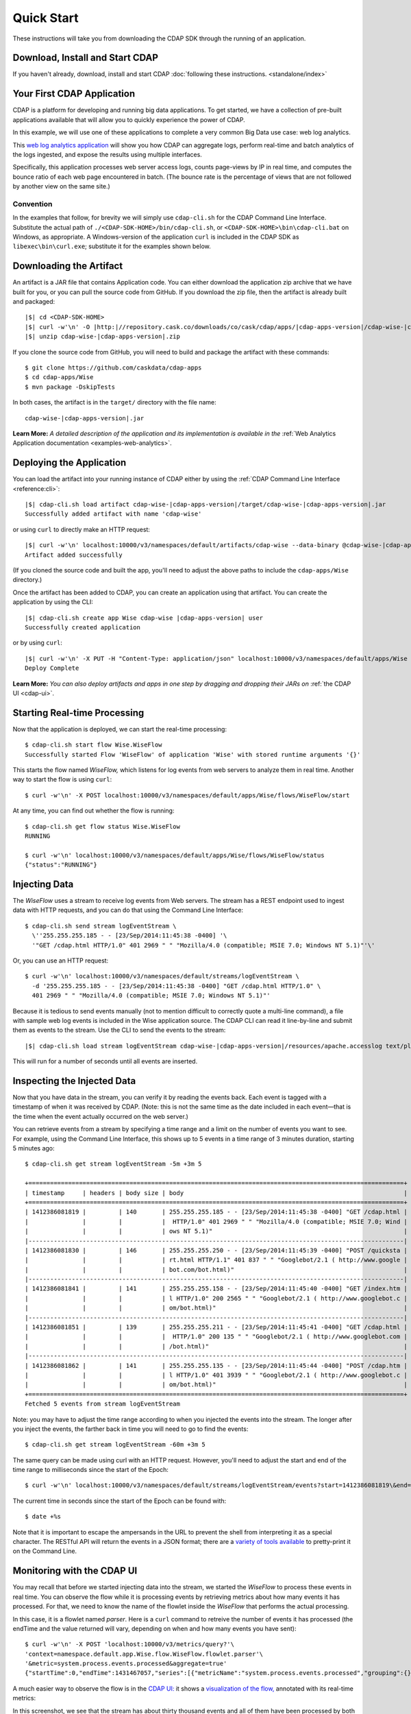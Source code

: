 .. meta::
    :author: Cask Data, Inc.
    :copyright: Copyright © 2014-2015 Cask Data, Inc.

.. _quick-start:

===========
Quick Start
===========

These instructions will take you from downloading the CDAP SDK through the running of an application.

Download, Install and Start CDAP
================================
If you haven't already, download, install and start CDAP 
:doc:`following these instructions. <standalone/index>`

Your First CDAP Application
===========================
CDAP is a platform for developing and running big data applications. To get started, we
have a collection of pre-built applications available that will allow you to quickly
experience the power of CDAP.

In this example, we will use one of these applications to complete a very common Big Data
use case: web log analytics.

This `web log analytics application
<https://github.com/caskdata/cdap-apps/tree/develop/Wise>`__ will show you how CDAP can
aggregate logs, perform real-time and batch analytics of the logs ingested, and expose the
results using multiple interfaces. 

Specifically, this application processes web server access logs, counts page-views by IP
in real time, and computes the bounce ratio of each web page encountered in batch. (The
bounce rate is the percentage of views that are not followed by another view on the same
site.)

Convention
----------
In the examples that follow, for brevity we will simply use ``cdap-cli.sh`` for the
CDAP Command Line Interface. Substitute the actual path of
``./<CDAP-SDK-HOME>/bin/cdap-cli.sh``, or ``<CDAP-SDK-HOME>\bin\cdap-cli.bat`` on Windows,
as appropriate. A Windows-version of the application ``curl`` is included in the CDAP SDK as
``libexec\bin\curl.exe``; substitute it for the examples shown below.

.. highlight:: console

Downloading the Artifact
========================
An artifact is a JAR file that contains Application code.
You can either download the application zip archive that we have built for you, or
you can pull the source code from GitHub. If you download the zip file, then the artifact
is already built and packaged:

.. container:: highlight

  .. parsed-literal::
    |$| cd <CDAP-SDK-HOME>
    |$| curl -w'\\n' -O |http:|//repository.cask.co/downloads/co/cask/cdap/apps/|cdap-apps-version|/cdap-wise-|cdap-apps-version|.zip
    |$| unzip cdap-wise-|cdap-apps-version|.zip

If you clone the source code from GitHub, you will need to build and package the
artifact with these commands::

  $ git clone https://github.com/caskdata/cdap-apps
  $ cd cdap-apps/Wise
  $ mvn package -DskipTests

In both cases, the artifact is in the ``target/`` directory with the file name:

.. container:: highlight

  .. parsed-literal::
    cdap-wise-|cdap-apps-version|.jar

**Learn More:** *A detailed description of the application and its implementation is
available in the* :ref:`Web Analytics Application documentation <examples-web-analytics>`.


Deploying the Application
=========================
You can load the artifact into your running instance of CDAP either by using the
:ref:`CDAP Command Line Interface <reference:cli>`:

.. container:: highlight

  .. parsed-literal::
    |$| cdap-cli.sh load artifact cdap-wise-|cdap-apps-version|/target/cdap-wise-|cdap-apps-version|.jar 
    Successfully added artifact with name 'cdap-wise'

or using ``curl`` to directly make an HTTP request:

.. container:: highlight

  .. parsed-literal::
    |$| curl -w'\\n' localhost:10000/v3/namespaces/default/artifacts/cdap-wise \
    --data-binary @cdap-wise-|cdap-apps-version|/target/cdap-wise-|cdap-apps-version|.jar
    Artifact added successfully

(If you cloned the source code and built the app, you'll need to adjust the above paths to
include the ``cdap-apps/Wise`` directory.)

Once the artifact has been added to CDAP, you can create an application using that artifact.
You can create the application by using the CLI:

.. container:: highlight

  .. parsed-literal::
    |$| cdap-cli.sh create app Wise cdap-wise |cdap-apps-version| user
    Successfully created application

or by using ``curl``:

.. container:: highlight

  .. parsed-literal::
    |$| curl -w'\\n' -X PUT -H "Content-Type: application/json" localhost:10000/v3/namespaces/default/apps/Wise \
    -d '{ "artifact":{ "name": "cdap-wise", "version": "0.4.0", "scope": "user" } }'
    Deploy Complete
    
**Learn More:** *You can also deploy artifacts and apps in one step by dragging and dropping their JARs on*
:ref:`the CDAP UI <cdap-ui>`.

Starting Real-time Processing
=============================
Now that the application is deployed, we can start the real-time processing::

  $ cdap-cli.sh start flow Wise.WiseFlow
  Successfully started Flow 'WiseFlow' of application 'Wise' with stored runtime arguments '{}'

This starts the flow named *WiseFlow,* which listens for log events from web servers to
analyze them in real time. Another way to start the flow is using ``curl``::

  $ curl -w'\n' -X POST localhost:10000/v3/namespaces/default/apps/Wise/flows/WiseFlow/start

At any time, you can find out whether the flow is running::

  $ cdap-cli.sh get flow status Wise.WiseFlow
  RUNNING
  
  $ curl -w'\n' localhost:10000/v3/namespaces/default/apps/Wise/flows/WiseFlow/status
  {"status":"RUNNING"}


Injecting Data 
==============
The *WiseFlow* uses a stream to receive log events from Web servers. The stream has a REST
endpoint used to ingest data with HTTP requests, and you can do that using the
Command Line Interface::

  $ cdap-cli.sh send stream logEventStream \
    \''255.255.255.185 - - [23/Sep/2014:11:45:38 -0400] '\
    '"GET /cdap.html HTTP/1.0" 401 2969 " " "Mozilla/4.0 (compatible; MSIE 7.0; Windows NT 5.1)"'\'

Or, you can use an HTTP request::

  $ curl -w'\n' localhost:10000/v3/namespaces/default/streams/logEventStream \
    -d '255.255.255.185 - - [23/Sep/2014:11:45:38 -0400] "GET /cdap.html HTTP/1.0" \ 
    401 2969 " " "Mozilla/4.0 (compatible; MSIE 7.0; Windows NT 5.1)"'

Because it is tedious to send events manually (not to mention difficult to correctly quote
a multi-line command), a file with sample web log events is included in the Wise
application source. The CDAP CLI can read it line-by-line and submit them as events
to the stream. Use the CLI to send the events to the stream:

.. container:: highlight

  .. parsed-literal::
    |$| cdap-cli.sh load stream logEventStream cdap-wise-|cdap-apps-version|/resources/apache.accesslog text/plain
    
This will run for a number of seconds until all events are inserted.


Inspecting the Injected Data 
============================
Now that you have data in the stream, you can verify it by reading the events back. Each
event is tagged with a timestamp of when it was received by CDAP. (Note: this is not the
same time as the date included in each event—that is the time when the event actually
occurred on the web server.) 

You can retrieve events from a stream by specifying a time range and a limit on the number
of events you want to see. For example, using the Command Line Interface, this shows up to 5 events
in a time range of 3 minutes duration, starting 5 minutes ago::

  $ cdap-cli.sh get stream logEventStream -5m +3m 5
  
  +========================================================================================================+
  | timestamp     | headers | body size | body                                                             |
  +========================================================================================================+
  | 1412386081819 |         | 140       | 255.255.255.185 - - [23/Sep/2014:11:45:38 -0400] "GET /cdap.html |
  |               |         |           |  HTTP/1.0" 401 2969 " " "Mozilla/4.0 (compatible; MSIE 7.0; Wind |
  |               |         |           | ows NT 5.1)"                                                     |
  |--------------------------------------------------------------------------------------------------------|
  | 1412386081830 |         | 146       | 255.255.255.250 - - [23/Sep/2014:11:45:39 -0400] "POST /quicksta |
  |               |         |           | rt.html HTTP/1.1" 401 837 " " "Googlebot/2.1 ( http://www.google |
  |               |         |           | bot.com/bot.html)"                                               |
  |--------------------------------------------------------------------------------------------------------|
  | 1412386081841 |         | 141       | 255.255.255.158 - - [23/Sep/2014:11:45:40 -0400] "GET /index.htm |
  |               |         |           | l HTTP/1.0" 200 2565 " " "Googlebot/2.1 ( http://www.googlebot.c |
  |               |         |           | om/bot.html)"                                                    |
  |--------------------------------------------------------------------------------------------------------|
  | 1412386081851 |         | 139       | 255.255.255.211 - - [23/Sep/2014:11:45:41 -0400] "GET /cdap.html |
  |               |         |           |  HTTP/1.0" 200 135 " " "Googlebot/2.1 ( http://www.googlebot.com |
  |               |         |           | /bot.html)"                                                      |
  |--------------------------------------------------------------------------------------------------------|
  | 1412386081862 |         | 141       | 255.255.255.135 - - [23/Sep/2014:11:45:44 -0400] "POST /cdap.htm |
  |               |         |           | l HTTP/1.0" 401 3939 " " "Googlebot/2.1 ( http://www.googlebot.c |
  |               |         |           | om/bot.html)"                                                    |
  +========================================================================================================+
  Fetched 5 events from stream logEventStream
  
Note: you may have to adjust the time range according to when you injected the
events into the stream. The longer after you inject the events, the farther back in time
you will need to go to find the events::

  $ cdap-cli.sh get stream logEventStream -60m +3m 5

The same query can be made using curl with an HTTP request. However, you'll need to adjust the
start and end of the time range to milliseconds since the start of the Epoch::

  $ curl -w'\n' localhost:10000/v3/namespaces/default/streams/logEventStream/events?start=1412386081819\&end=1412386081870\&limit=5
  
The current time in seconds since the start of the Epoch can be found with::

  $ date +%s

Note that it is important to escape the ampersands in the URL to prevent the shell from
interpreting it as a special character. The RESTful API will return the events in a JSON
format; there are a `variety of tools available
<https://www.google.com/search?q=json+pretty+print>`__ to pretty-print it on the
Command Line.


Monitoring with the CDAP UI
===========================
You may recall that before we started injecting data into the stream, we started the
*WiseFlow* to process these events in real time. You can observe the flow while it is
processing events by retrieving metrics about how many events it has processed. For that,
we need to know the name of the flowlet inside the *WiseFlow* that performs the actual
processing. 

In this case, it is a flowlet named *parser*. Here is a ``curl`` command to retreive the
number of events it has processed (the endTime and the value returned will vary, depending 
on when and how many events you have sent)::

  $ curl -w'\n' -X POST 'localhost:10000/v3/metrics/query?'\
  'context=namespace.default.app.Wise.flow.WiseFlow.flowlet.parser'\
  '&metric=system.process.events.processed&aggregate=true'
  {"startTime":0,"endTime":1431467057,"series":[{"metricName":"system.process.events.processed","grouping":{},"data":[{"time":0,"value":3007}]}]}

A much easier way to observe the flow is in the `CDAP UI: <http://localhost:9999>`__
it shows a `visualization of the flow, <http://localhost:9999/ns/default/apps/Wise/programs/flows/WiseFlow/runs>`__
annotated with its real-time metrics:

.. image:: ../_images/quickstart/wise-flow1.png
   :width: 600px

In this screenshot, we see that the stream has about thirty thousand events and all of them
have been processed by both flowlets. You can watch these metrics update in real time by
repeating the injection of events into the stream:

.. container:: highlight

  .. parsed-literal::
    |$| cdap-cli.sh load stream logEventStream cdap-wise-|cdap-apps-version|/resources/apache.accesslog text/plain
  
If you click on the right-most flowlet (*pageViewCount*) you see the current number of
events being processed by each flowlet, in this case up to about 60 events per second:

.. image:: ../_images/quickstart/wise-flow2.png
   :width: 600px


Retrieving the Results of Processing 
====================================
The flow counts URL requests by the origin IP address, using a dataset called
*pageViewStore*. To make these counts available, the application implements a service called
*WiseService*. Before we can use this service, we need to make sure that it is running. We
can start the service using the Command Line Interface::

  $ cdap-cli.sh start service Wise.WiseService
  Successfully started Service 'WiseService' of application 'Wise' with stored runtime arguments '{}'
  
Or, using a REST call::

  $ curl -w'\n' -X POST localhost:10000/v3/namespaces/default/apps/Wise/services/WiseService/start
  
  $ curl -w'\n' localhost:10000/v3/namespaces/default/apps/Wise/services/WiseService/status
  {"status":"RUNNING"}

Now that the service is running, we can query it to find out the current count for a
particular IP address. For example, the data injected by our script contains this line
(reformatted to fit)::

  255.255.255.239 - - [23/Sep/2014:11:46:05 -0400] "POST /home.html HTTP/1.1" 
    401 2620 " " "Opera/9.20 (Windows NT 6.0; U; en)"

To find out the total number of page views from this IP address, we can query the service
using a REST call::

  $ curl -w'\n' localhost:10000/v3/namespaces/default/apps/Wise/services/WiseService/methods/ip/255.255.255.249/count
  42

Or, we can find out how many times the URL ``/home.html`` was accessed from the same IP address
(reformatted to fit)::

  $ curl -w'\n' -X POST localhost:10000/v3/namespaces/default/apps/Wise/services/WiseService/methods/ip/255.255.255.249/count \
  -d "/home.html"
  6
  
  $ cdap-cli.sh call service Wise.WiseService POST ip/255.255.255.249/count body "/home.html"
  
  +==================================================================+
  | status  | headers                    | body size   | body        |
  +==================================================================+
  | 200     | Content-Length : 1         | 1           | 6           |
  |         | Connection : keep-alive    |             |             |
  |         | Content-Type : application |             |             |
  |         | /json                      |             |             |
  +==================================================================+
  
  

Note that this is a POST request, because we need to send over the URL of interest.
Because an URL can contain characters that have special meaning within URLs, it is most
convenient to send the URL as the body of a POST request.

We can also use SQL to bypass the service and query the raw contents of the underlying
table (reformatted to fit)::

  $ cdap-cli.sh execute "\"SELECT * FROM dataset_pageviewstore WHERE key = '255.255.255.249'\""
  
  +============================================================================================+
  | dataset_pageviewstore.key: STRING | dataset_pageviewstore.value: map<string,bigint>        |
  +============================================================================================+
  | 255.255.255.249                   | {"/about.html":2,"/world.html":4,"/index.html":14,     |
  |                                   | "/news.html":4,"/team.html":2,"/cdap.html":4,          |
  |                                   | "/contact.html":2,"/home.html":6,"/developers.html":4} |
  +============================================================================================+

Here we can see that the storage format is one table row per IP address, with a column for
each URL that was requested from that IP address. This is an implementation detail that
the service hides from external clients. However, there are situations where inspecting
the underlying table is useful; for example, when debugging a problem.


Processing in Batch
===================
The Wise application also processes the web log to compute the “bounce count” of each URL.
For this purpose, we consider it a “bounce” if a user views a page but does not view
another page within a time threshold: essentially, that means the user has left the web site. 

Bounces are difficult to detect with a flow. This is because processing in a flow is
triggered by incoming events; a bounce, however, is indicated by the absence of an event:
the same user’s next page view. 

It is much easier to detect bounces with a MapReduce. The Wise application includes a
MapReduce that computes the total number of bounces for each URL. It is part of a workflow
that is scheduled to run every 10 minutes; we can also start the job immediately using the
CLI::

  $ cdap-cli.sh start mapreduce Wise.BounceCountsMapReduce
  Successfully started MapReduce program 'BounceCountsMapReduce' of application 'Wise' with stored runtime arguments '{}'
  
or using a REST call::

  $ curl -w'\n' -X POST localhost:10000/v3/namespaces/default/apps/Wise/mapreduce/BounceCountsMapReduce/start

Note that this MapReduce program processes the exact same data that is consumed by the
WiseFlow, namely, the log event stream, and both programs can run at the same time without
getting in each other’s way. 

We can inquire as to the status of the MapReduce::

  $ curl -w'\n' localhost:10000/v3/namespaces/default/apps/Wise/mapreduce/BounceCountsMapReduce/status
  {"status":"RUNNING"}

When the job has finished, the returned status will be *STOPPED*. Now we can query the
bounce counts with SQL. Let's take a look at the schema first::

  $ cdap-cli.sh execute "\"DESCRIBE dataset_bouncecountstore\""

  +==========================================================+
  | col_name: STRING | data_type: STRING | comment: STRING   |
  +==========================================================+
  | uri              | string            | from deserializer |
  | totalvisits      | bigint            | from deserializer |
  | bounces          | bigint            | from deserializer |
  +==========================================================+

For example, to get the five URLs with the highest bounce-to-visit ratio (or bounce rate)::

  $ cdap-cli.sh execute "\"SELECT uri, bounces/totalvisits AS ratio \
    FROM dataset_bouncecountstore ORDER BY ratio DESC LIMIT 5\""
    
  +===================================+
  | uri: STRING | ratio: DOUBLE       |
  +===================================+
  | /cdap.html  | 0.18867924528301888 |
  | /world.html | 0.1875              |
  | /news.html  | 0.18545454545454546 |
  | /team.html  | 0.18181818181818182 |
  | /intro.html | 0.18072289156626506 |
  +===================================+

Apparently, the ``/cdap.html`` has the highest bounce rate of all the URLs. 

We can also use the full power of the `Hive query language
<https://cwiki.apache.org/confluence/display/Hive/LanguageManual>`__ in formulating our
queries. For example, Hive allows us to explode the page view counts into a table with
fixed columns::

  $ cdap-cli.sh execute "\"SELECT key AS ip, uri, count FROM dataset_pageviewstore \
    LATERAL VIEW explode(value) t AS uri,count ORDER BY count DESC LIMIT 10\""
    
  +====================================================+
  | ip: STRING      | uri: STRING      | count: BIGINT |
  +====================================================+
  | 255.255.255.113 | /home.html       | 9             |
  | 255.255.255.131 | /home.html       | 9             |
  | 255.255.255.246 | /quickstart.html | 8             |
  | 255.255.255.153 | /quickstart.html | 8             |
  | 255.255.255.236 | /quickstart.html | 8             |
  | 255.255.255.181 | /index.html      | 8             |
  | 255.255.255.198 | /index.html      | 7             |
  | 255.255.255.249 | /index.html      | 7             |
  | 255.255.255.194 | /cdap.html       | 7             |
  | 255.255.255.180 | /index.html      | 7             |
  +====================================================+

We can even join two datasets: the one produced by the real-time flow; and the other one
produced by the MapReduce. The query below returns, for each of the three URLs with the
highest bounce ratio, the IP addresses that have made more than three requests for that
URL. In other words: who are the users who are most interested in the least interesting
pages?

::

  $ cdap-cli.sh execute "\"SELECT views.uri, ratio, ip, count FROM \
       (SELECT uri, totalvisits/bounces AS ratio \
          FROM dataset_bouncecountstore ORDER BY ratio DESC LIMIT 3) bounce, \
       (SELECT key AS ip, uri, count \
          FROM dataset_pageviewstore LATERAL VIEW explode(value) t AS uri,count) views \
    WHERE views.uri = bounce.uri AND views.count >= 3\""
    
  +=========================================================================+
  | views.uri: STRING | ratio: DOUBLE     | ip: STRING      | count: BIGINT |
  +=========================================================================+
  | /contact.html     | 8.666666666666666 | 255.255.255.166 | 3             |
  | /contact.html     | 8.666666666666666 | 255.255.255.199 | 3             |
  | /contact.html     | 8.666666666666666 | 255.255.255.216 | 3             |
  | /about.html       | 7.333333333333333 | 255.255.255.227 | 3             |
  | /home.html        | 6.551724137931035 | 255.255.255.105 | 3             |
  | /home.html        | 6.551724137931035 | 255.255.255.106 | 6             |
  | /home.html        | 6.551724137931035 | 255.255.255.107 | 4             |
  | /home.html        | 6.551724137931035 | 255.255.255.111 | 5             |
  | /home.html        | 6.551724137931035 | 255.255.255.112 | 5             |
  | /home.html        | 6.551724137931035 | 255.255.255.113 | 9             |
  | /home.html        | 6.551724137931035 | 255.255.255.114 | 5             |
  | /home.html        | 6.551724137931035 | 255.255.255.115 | 4             |
  | /home.html        | 6.551724137931035 | 255.255.255.117 | 4             |
  | /home.html        | 6.551724137931035 | 255.255.255.118 | 3             |
  | /home.html        | 6.551724137931035 | 255.255.255.120 | 3             |
  | /home.html        | 6.551724137931035 | 255.255.255.123 | 5             |
  | /home.html        | 6.551724137931035 | 255.255.255.124 | 5             |
  | /home.html        | 6.551724137931035 | 255.255.255.126 | 5             |
  | /home.html        | 6.551724137931035 | 255.255.255.127 | 4             |
  | /home.html        | 6.551724137931035 | 255.255.255.129 | 4             |
  +=========================================================================+

Conclusion
==========
Congratulations! You've just successfully run your first Big Data log analytics application on CDAP. 

You can deploy the same application on a real cluster and experience the power of CDAP.

Additional :ref:`examples, <examples-index>` :ref:`guides, <guides-index>` and
:ref:`tutorials <tutorials>` on building CDAP applications :ref:`are available <examples-introduction-index>`. 

As a next step, we recommend reviewing all of these :ref:`training materials <examples-introduction-index>`
as being the easiest way to become familiar and proficient with CDAP.

If you want to begin writing your own application, continue with the instructions on the 
:ref:`Getting Started <getting-started-index>` page.
